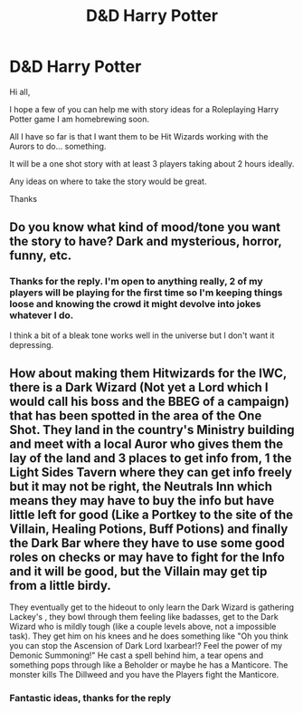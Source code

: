 #+TITLE: D&D Harry Potter

* D&D Harry Potter
:PROPERTIES:
:Author: deathcrow91
:Score: 1
:DateUnix: 1497541335.0
:DateShort: 2017-Jun-15
:END:
Hi all,

I hope a few of you can help me with story ideas for a Roleplaying Harry Potter game I am homebrewing soon.

All I have so far is that I want them to be Hit Wizards working with the Aurors to do... something.

It will be a one shot story with at least 3 players taking about 2 hours ideally.

Any ideas on where to take the story would be great.

Thanks


** Do you know what kind of mood/tone you want the story to have? Dark and mysterious, horror, funny, etc.
:PROPERTIES:
:Author: difinity1
:Score: 2
:DateUnix: 1497554290.0
:DateShort: 2017-Jun-15
:END:

*** Thanks for the reply. I'm open to anything really, 2 of my players will be playing for the first time so I'm keeping things loose and knowing the crowd it might devolve into jokes whatever I do.

I think a bit of a bleak tone works well in the universe but I don't want it depressing.
:PROPERTIES:
:Author: deathcrow91
:Score: 1
:DateUnix: 1497702028.0
:DateShort: 2017-Jun-17
:END:


** How about making them Hitwizards for the IWC, there is a Dark Wizard (Not yet a Lord which I would call his boss and the BBEG of a campaign) that has been spotted in the area of the One Shot. They land in the country's Ministry building and meet with a local Auror who gives them the lay of the land and 3 places to get info from, 1 the Light Sides Tavern where they can get info freely but it may not be right, the Neutrals Inn which means they may have to buy the info but have little left for good (Like a Portkey to the site of the Villain, Healing Potions, Buff Potions) and finally the Dark Bar where they have to use some good roles on checks or may have to fight for the Info and it will be good, but the Villain may get tip from a little birdy.

They eventually get to the hideout to only learn the Dark Wizard is gathering Lackey's , they bowl through them feeling like badasses, get to the Dark Wizard who is mildly tough (like a couple levels above, not a impossible task). They get him on his knees and he does something like "Oh you think you can stop the Ascension of Dark Lord Ixarbear!? Feel the power of my Demonic Summoning!" He cast a spell behind him, a tear opens and something pops through like a Beholder or maybe he has a Manticore. The monster kills The Dillweed and you have the Players fight the Manticore.
:PROPERTIES:
:Author: KidCoheed
:Score: 2
:DateUnix: 1497570536.0
:DateShort: 2017-Jun-16
:END:

*** Fantastic ideas, thanks for the reply
:PROPERTIES:
:Author: deathcrow91
:Score: 1
:DateUnix: 1497702162.0
:DateShort: 2017-Jun-17
:END:
